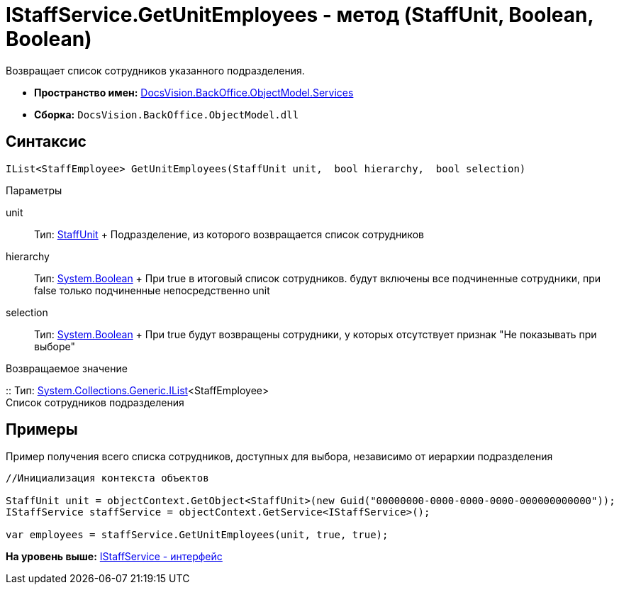 = IStaffService.GetUnitEmployees - метод (StaffUnit, Boolean, Boolean)

Возвращает список сотрудников указанного подразделения.

* [.keyword]*Пространство имен:* xref:Services_NS.adoc[DocsVision.BackOffice.ObjectModel.Services]
* [.keyword]*Сборка:* [.ph .filepath]`DocsVision.BackOffice.ObjectModel.dll`

== Синтаксис

[source,pre,codeblock,language-csharp]
----
IList<StaffEmployee> GetUnitEmployees(StaffUnit unit,  bool hierarchy,  bool selection)
----

Параметры

unit::
  Тип: xref:../StaffUnit_CL.adoc[StaffUnit]
  +
  Подразделение, из которого возвращается список сотрудников
hierarchy::
  Тип: http://msdn.microsoft.com/ru-ru/library/system.boolean.aspx[System.Boolean]
  +
  При true в итоговый список сотрудников. будут включены все подчиненные сотрудники, при false только подчиненные непосредственно unit
selection::
  Тип: http://msdn.microsoft.com/ru-ru/library/system.boolean.aspx[System.Boolean]
  +
  При true будут возвращены сотрудники, у которых отсутствует признак "Не показывать при выборе"

Возвращаемое значение

::
  Тип: http://msdn.microsoft.com/ru-ru/library/5y536ey6.aspx[System.Collections.Generic.IList]<StaffEmployee>
  +
  Список сотрудников подразделения

== Примеры

Пример получения всего списка сотрудников, доступных для выбора, независимо от иерархии подразделения

[source,pre,codeblock,language-csharp]
----
//Инициализация контекста объектов

StaffUnit unit = objectContext.GetObject<StaffUnit>(new Guid("00000000-0000-0000-0000-000000000000"));
IStaffService staffService = objectContext.GetService<IStaffService>();

var employees = staffService.GetUnitEmployees(unit, true, true);
----

*На уровень выше:* xref:../../../../../api/DocsVision/BackOffice/ObjectModel/Services/IStaffService_IN.adoc[IStaffService - интерфейс]
